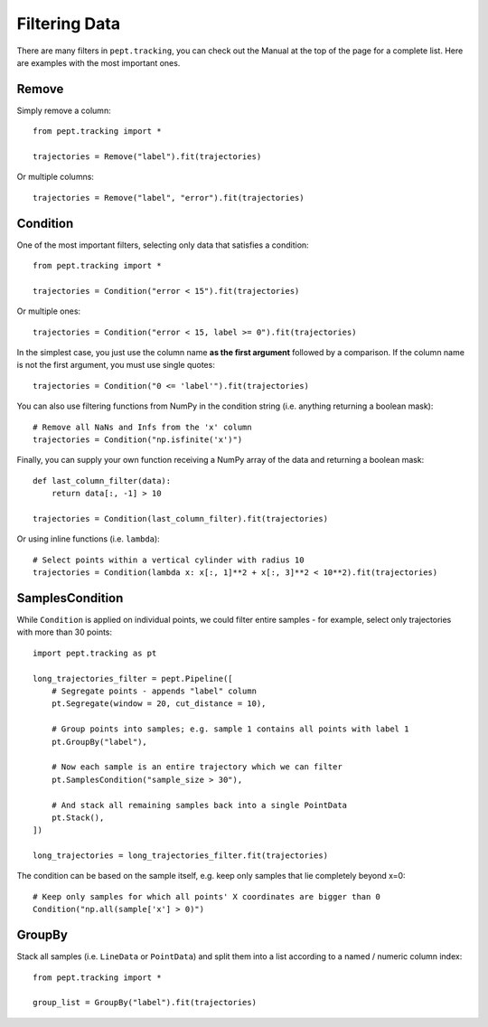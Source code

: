 Filtering Data
==============

There are many filters in ``pept.tracking``, you can check out the Manual at the top of the page for a complete list. Here are examples with the most important ones.


Remove
------

Simply remove a column:

::

    from pept.tracking import *

    trajectories = Remove("label").fit(trajectories)


Or multiple columns:

::

    trajectories = Remove("label", "error").fit(trajectories)


Condition
---------

One of the most important filters, selecting only data that satisfies a condition:

::

    from pept.tracking import *

    trajectories = Condition("error < 15").fit(trajectories)


Or multiple ones:

::

    trajectories = Condition("error < 15, label >= 0").fit(trajectories)


In the simplest case, you just use the column name **as the first argument** followed by a comparison. If the column name is not the first argument, you must use single quotes:

::

    trajectories = Condition("0 <= 'label'").fit(trajectories)


You can also use filtering functions from NumPy in the condition string (i.e. anything returning a boolean mask):

::

    # Remove all NaNs and Infs from the 'x' column
    trajectories = Condition("np.isfinite('x')")


Finally, you can supply your own function receiving a NumPy array of the data and returning a boolean mask:

::

    def last_column_filter(data):
        return data[:, -1] > 10

    trajectories = Condition(last_column_filter).fit(trajectories)


Or using inline functions (i.e. ``lambda``):

::

    # Select points within a vertical cylinder with radius 10
    trajectories = Condition(lambda x: x[:, 1]**2 + x[:, 3]**2 < 10**2).fit(trajectories)


SamplesCondition
----------------

While ``Condition`` is applied on individual points, we could filter entire samples - for example, select only trajectories with more than 30 points:

::

    import pept.tracking as pt

    long_trajectories_filter = pept.Pipeline([
        # Segregate points - appends "label" column
        pt.Segregate(window = 20, cut_distance = 10),

        # Group points into samples; e.g. sample 1 contains all points with label 1
        pt.GroupBy("label"),

        # Now each sample is an entire trajectory which we can filter
        pt.SamplesCondition("sample_size > 30"),

        # And stack all remaining samples back into a single PointData
        pt.Stack(),
    ])

    long_trajectories = long_trajectories_filter.fit(trajectories)


The condition can be based on the sample itself, e.g. keep only samples that lie completely beyond x=0:

::

    # Keep only samples for which all points' X coordinates are bigger than 0
    Condition("np.all(sample['x'] > 0)")



GroupBy
-------

Stack all samples (i.e. ``LineData`` or ``PointData``) and split them into a list according to a named / numeric column index:

::

    from pept.tracking import *

    group_list = GroupBy("label").fit(trajectories)

